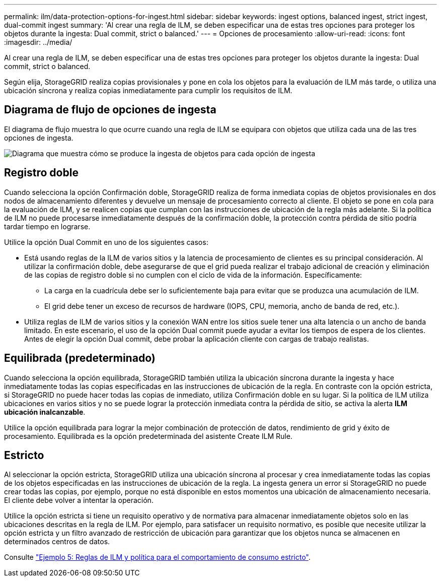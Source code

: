 ---
permalink: ilm/data-protection-options-for-ingest.html 
sidebar: sidebar 
keywords: ingest options, balanced ingest, strict ingest, dual-commit ingest 
summary: 'Al crear una regla de ILM, se deben especificar una de estas tres opciones para proteger los objetos durante la ingesta: Dual commit, strict o balanced.' 
---
= Opciones de procesamiento
:allow-uri-read: 
:icons: font
:imagesdir: ../media/


[role="lead"]
Al crear una regla de ILM, se deben especificar una de estas tres opciones para proteger los objetos durante la ingesta: Dual commit, strict o balanced.

Según elija, StorageGRID realiza copias provisionales y pone en cola los objetos para la evaluación de ILM más tarde, o utiliza una ubicación síncrona y realiza copias inmediatamente para cumplir los requisitos de ILM.



== Diagrama de flujo de opciones de ingesta

El diagrama de flujo muestra lo que ocurre cuando una regla de ILM se equipara con objetos que utiliza cada una de las tres opciones de ingesta.

image::../media/ingest_object_lifecycle.png[Diagrama que muestra cómo se produce la ingesta de objetos para cada opción de ingesta]



== Registro doble

Cuando selecciona la opción Confirmación doble, StorageGRID realiza de forma inmediata copias de objetos provisionales en dos nodos de almacenamiento diferentes y devuelve un mensaje de procesamiento correcto al cliente. El objeto se pone en cola para la evaluación de ILM, y se realicen copias que cumplan con las instrucciones de ubicación de la regla más adelante. Si la política de ILM no puede procesarse inmediatamente después de la confirmación doble, la protección contra pérdida de sitio podría tardar tiempo en lograrse.

Utilice la opción Dual Commit en uno de los siguientes casos:

* Está usando reglas de la ILM de varios sitios y la latencia de procesamiento de clientes es su principal consideración. Al utilizar la confirmación doble, debe asegurarse de que el grid pueda realizar el trabajo adicional de creación y eliminación de las copias de registro doble si no cumplen con el ciclo de vida de la información. Específicamente:
+
** La carga en la cuadrícula debe ser lo suficientemente baja para evitar que se produzca una acumulación de ILM.
** El grid debe tener un exceso de recursos de hardware (IOPS, CPU, memoria, ancho de banda de red, etc.).


* Utiliza reglas de ILM de varios sitios y la conexión WAN entre los sitios suele tener una alta latencia o un ancho de banda limitado. En este escenario, el uso de la opción Dual commit puede ayudar a evitar los tiempos de espera de los clientes. Antes de elegir la opción Dual commit, debe probar la aplicación cliente con cargas de trabajo realistas.




== Equilibrada (predeterminado)

Cuando selecciona la opción equilibrada, StorageGRID también utiliza la ubicación síncrona durante la ingesta y hace inmediatamente todas las copias especificadas en las instrucciones de ubicación de la regla. En contraste con la opción estricta, si StorageGRID no puede hacer todas las copias de inmediato, utiliza Confirmación doble en su lugar. Si la política de ILM utiliza ubicaciones en varios sitios y no se puede lograr la protección inmediata contra la pérdida de sitio, se activa la alerta *ILM ubicación inalcanzable*.

Utilice la opción equilibrada para lograr la mejor combinación de protección de datos, rendimiento de grid y éxito de procesamiento. Equilibrada es la opción predeterminada del asistente Create ILM Rule.



== Estricto

Al seleccionar la opción estricta, StorageGRID utiliza una ubicación síncrona al procesar y crea inmediatamente todas las copias de los objetos especificadas en las instrucciones de ubicación de la regla. La ingesta genera un error si StorageGRID no puede crear todas las copias, por ejemplo, porque no está disponible en estos momentos una ubicación de almacenamiento necesaria. El cliente debe volver a intentar la operación.

Utilice la opción estricta si tiene un requisito operativo y de normativa para almacenar inmediatamente objetos solo en las ubicaciones descritas en la regla de ILM. Por ejemplo, para satisfacer un requisito normativo, es posible que necesite utilizar la opción estricta y un filtro avanzado de restricción de ubicación para garantizar que los objetos nunca se almacenen en determinados centros de datos.

Consulte link:example-5-ilm-rules-and-policy-for-strict-ingest-behavior.html["Ejemplo 5: Reglas de ILM y política para el comportamiento de consumo estricto"].
